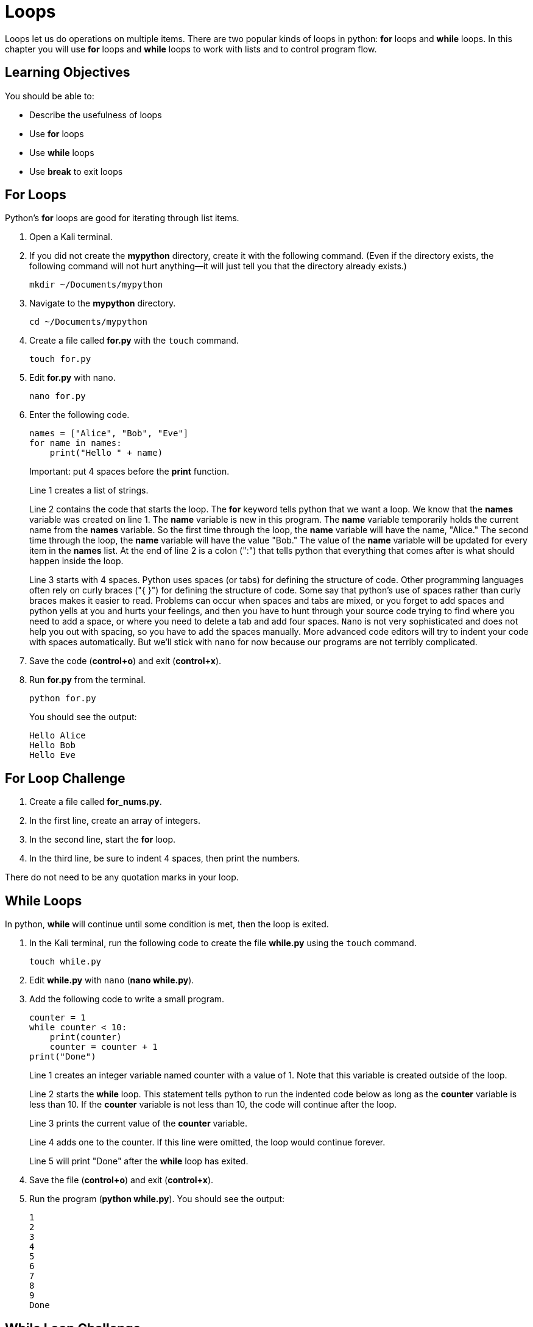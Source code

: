 = Loops

Loops let us do operations on multiple items. There are two popular kinds of loops in python: *for* loops and *while* loops. In this chapter you will use *for* loops and *while* loops to work with lists and to control program flow.

== Learning Objectives

You should be able to:

* Describe the usefulness of loops
* Use *for* loops
* Use *while* loops
* Use *break* to exit loops

== For Loops

Python's *for* loops are good for iterating through list items. 

. Open a Kali terminal.
. If you did not create the *mypython* directory, create it with the following command. (Even if the directory exists, the following command will not hurt anything--it will just tell you that the directory already exists.)
+
[source,sh]
----
mkdir ~/Documents/mypython
----
. Navigate to the *mypython* directory.
+
[source,sh]
----
cd ~/Documents/mypython
----
. Create a file called *for.py* with the `touch` command.
+
[source,sh]
----
touch for.py
----
. Edit *for.py* with nano.
+
[source,sh]
----
nano for.py
----
. Enter the following code.
+
[source,python]
----
names = ["Alice", "Bob", "Eve"]
for name in names:
    print("Hello " + name)
----
Important: put 4 spaces before the *print* function.
+
Line 1 creates a list of strings.
+
Line 2 contains the code that starts the loop. The *for* keyword tells python that we want a loop. We know that the *names* variable was created on line 1. The *name* variable is new in this program. The *name* variable temporarily holds the current name from the *names* variable. So the first time through the loop, the *name* variable will have the name, "Alice." The second time through the loop, the *name* variable will have the value "Bob." The value of the *name* variable will be updated for every item in the *names* list. At the end of line 2 is a colon (":") that tells python that everything that comes after is what should happen inside the loop.
+
Line 3 starts with 4 spaces. Python uses spaces (or tabs) for defining the structure of code. Other programming languages often rely on curly braces ("{ }") for defining the structure of code. Some say that python's use of spaces rather than curly braces makes it easier to read. Problems can occur when spaces and tabs are mixed, or you forget to add spaces and python yells at you and hurts your feelings, and then you have to hunt through your source code trying to find where you need to add a space, or where you need to delete a tab and add four spaces. `Nano` is not very sophisticated and does not help you out with spacing, so you have to add the spaces manually. More advanced code editors will try to indent your code with spaces automatically. But we'll stick with `nano` for now because our programs are not terribly complicated.
. Save the code (*control+o*) and exit (*control+x*).
. Run *for.py* from the terminal.
+
[source,sh]
----
python for.py
----
+
You should see the output:
+
----
Hello Alice
Hello Bob
Hello Eve
----

== For Loop Challenge

. Create a file called *for_nums.py*.
. In the first line, create an array of integers.
. In the second line, start the *for* loop.
. In the third line, be sure to indent 4 spaces, then print the numbers.

There do not need to be any quotation marks in your loop.

== While Loops

In python, *while* will continue until some condition is met, then the loop is exited.

. In the Kali terminal, run the following code to create the file *while.py* using the `touch` command.
+
[souce,sh]
----
touch while.py
----
. Edit *while.py* with `nano` (*nano while.py*).
. Add the following code to write a small program.
+
[souce,python]
----
counter = 1
while counter < 10:
    print(counter)
    counter = counter + 1
print("Done")
----
+
Line 1 creates an integer variable named counter with a value of 1. Note that this variable is created outside of the loop.
+
Line 2 starts the *while* loop. This statement tells python to run the indented code below as long as the *counter* variable is less than 10. If the *counter* variable is not less than 10, the code will continue after the loop.
+
Line 3 prints the current value of the *counter* variable.
+
Line 4 adds one to the counter. If this line were omitted, the loop would continue forever.
+
Line 5 will print "Done" after the *while* loop has exited.
. Save the file (*control+o*) and exit (*control+x*).
. Run the program (*python while.py*). You should see the output:
+
----
1
2
3
4
5
6
7
8
9
Done
----

== While Loop Challenge

. Create a file called *while_launch.py* to create a launch countdown counting from 10 down to 1, then printing "Blastoff!".
. Your launch countdown should look like this:
+
----
10
9
8
7
6
5
4
3
2
1
Blastoff!
----
. The numbers 10 through 1 should be printed in a *while* loop.

== Breaking Out of Loops

There are many cases when it is necessary to exit a loop. The *break* keyword is used to make your code jump out of a loop. The following code will demonstrate how to exit from a loop using *break*.

. Create a file called break.py.
+
[source,sh]
----
touch break.py
----
. Write the following code.
+
[source,python]
----
names = ["Alice", "Bob", "Eve"]
for name in names:
    print(name)
----
. Save and run the code. It should print the three names.
. Modify the code so that the loop exits if it finds the name "Bob."
+
[source,python]
----
names = ["Alice", "Bob", "Eve"]
for name in names:
    if name == "Bob":
        break
    print(name)
----
. Save and run the code.
. Notice that only "Alice" is printed. When the loop got to "Bob," the code exited and therefore the remaining names were not printed.
. The *break* keyword can be used in *while* loops, also.
. Create a new file called *repeat.py*.
+
[source,sh]
----
touch repeat.py
----
. Edit repeat.py to add the following contents.
+
[source,python]
----
answer = input("Guess my favorite color: ")
while True:
    if answer.lower()=="blue":
        print("Correct!")
        break
    else:
        answer = input("Nope! Guess again: ")
----
. Run the code. Enter a few different colors, and finally "blue."
. Notice that the *while* loop could theoretically run forever. The only way the loop will ever exit is when the *break* is triggered.

== Challenge

. Create a *while* loop that never exits. Run it. What happens to your program? (Hint: press control+c to exit.)
. Modify the code to exit on a specific condition using the *break* keyword.

== Reflection

* When would it be better to use while *loops* and *for* loops?
* When would it be appropriate to include an infinite loop in your code?

